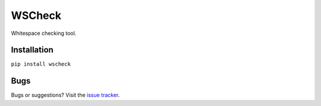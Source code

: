WSCheck
=======

|PyPi| |DependencyStatus| |CodeQuality| |License|

Whitespace checking tool.


Installation
------------

``pip install wscheck``


Bugs
----

Bugs or suggestions? Visit the `issue tracker <https://github.com/andras-tim/wscheck/issues>`__.


.. |Build| image:: https://travis-ci.org/andras-tim/wscheck.svg?branch=master
   :target: https://travis-ci.org/andras-tim/wscheck/branches
   :alt: Build Status
.. |DependencyStatus| image:: https://gemnasium.com/andras-tim/wscheck.svg
   :target: https://gemnasium.com/andras-tim/wscheck
   :alt: Dependency Status
.. |PyPi| image:: https://img.shields.io/pypi/dm/wscheck.svg
   :target: https://pypi.python.org/pypi/wscheck
   :alt: Python Package
.. |License| image:: https://img.shields.io/badge/license-GPL%203.0-blue.svg
   :target: https://github.com/andras-tim/wscheck/blob/master/LICENSE
   :alt: License

.. |CodeQuality| image:: https://www.codacy.com/project/badge/345af34d2f3c432bb528a0fb48167d92
   :target: https://www.codacy.com/app/andras-tim/wscheck
   :alt: Code Quality
.. |Coverage| image:: https://coveralls.io/repos/andras-tim/wscheck/badge.svg?branch=master&service=github
   :target: https://coveralls.io/r/andras-tim/wscheck?branch=master&service=github
   :alt: Test Coverage

.. |IssueStats| image:: https://img.shields.io/github/issues/andras-tim/wscheck.svg
   :target: http://issuestats.com/github/andras-tim/wscheck
   :alt: Issue Stats

.. |Renderers| image:: https://raw.githubusercontent.com/andras-tim/wscheck/master/examples/screenshots/renderers.png
   :target: https://github.com/andras-tim/wscheck/tree/master/examples
   :alt: Renderers
.. |Decorators| image:: https://raw.githubusercontent.com/andras-tim/wscheck/master/examples/screenshots/decorators.png
   :target: https://github.com/andras-tim/wscheck/tree/master/examples
   :alt: Decorators
.. |StackedDecorators| image:: https://raw.githubusercontent.com/andras-tim/wscheck/master/examples/screenshots/stacked_decorators.png
   :target: https://github.com/andras-tim/wscheck/tree/master/examples
   :alt: StackedDecorators

